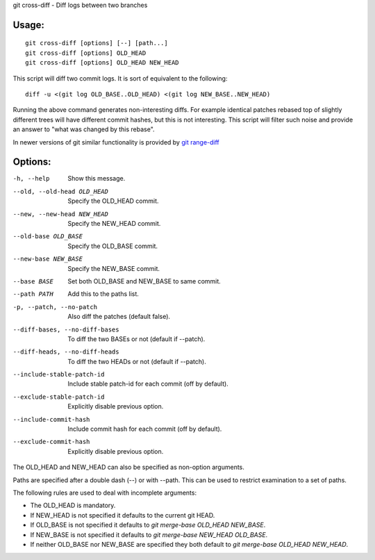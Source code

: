 git cross-diff - Diff logs between two branches

Usage:
------
::

    git cross-diff [options] [--] [path...]
    git cross-diff [options] OLD_HEAD
    git cross-diff [options] OLD_HEAD NEW_HEAD

This script will diff two commit logs. It is sort of equivalent to the following::

    diff -u <(git log OLD_BASE..OLD_HEAD) <(git log NEW_BASE..NEW_HEAD)

Running the above command generates non-interesting diffs. For example
identical patches rebased top of slightly different trees will have different
commit hashes, but this is not interesting. This script will filter such noise
and provide an answer to "what was changed by this rebase".

In newer versions of git similar functionality is provided by
`git range-diff <https://www.git-scm.com/docs/git-range-diff>`_

Options:
--------

-h, --help                      Show this message.

--old, --old-head OLD_HEAD      Specify the OLD_HEAD commit.
--new, --new-head NEW_HEAD      Specify the NEW_HEAD commit.
--old-base OLD_BASE             Specify the OLD_BASE commit.
--new-base NEW_BASE             Specify the NEW_BASE commit.
--base BASE                     Set both OLD_BASE and NEW_BASE to same commit.

--path PATH                     Add this to the paths list.

-p, --patch, --no-patch         Also diff the patches (default false).
--diff-bases, --no-diff-bases   To diff the two BASEs or not (default if --patch).
--diff-heads, --no-diff-heads   To diff the two HEADs or not (default if --patch).
--include-stable-patch-id       Include stable patch-id for each commit (off by default).
--exclude-stable-patch-id       Explicitly disable previous option.
--include-commit-hash           Include commit hash for each commit (off by default).
--exclude-commit-hash           Explicitly disable previous option.

The OLD_HEAD and NEW_HEAD can also be specified as non-option arguments.

Paths are specified after a double dash (--) or with --path. This can be used
to restrict examination to a set of paths.

The following rules are used to deal with incomplete arguments:

* The OLD_HEAD is mandatory.
* If NEW_HEAD is not specified it defaults to the current git HEAD.
* If OLD_BASE is not specified it defaults to `git merge-base OLD_HEAD NEW_BASE`.
* If NEW_BASE is not specified it defaults to `git merge-base NEW_HEAD OLD_BASE`.
* If neither OLD_BASE nor NEW_BASE are specified they both default to `git merge-base OLD_HEAD NEW_HEAD`.
